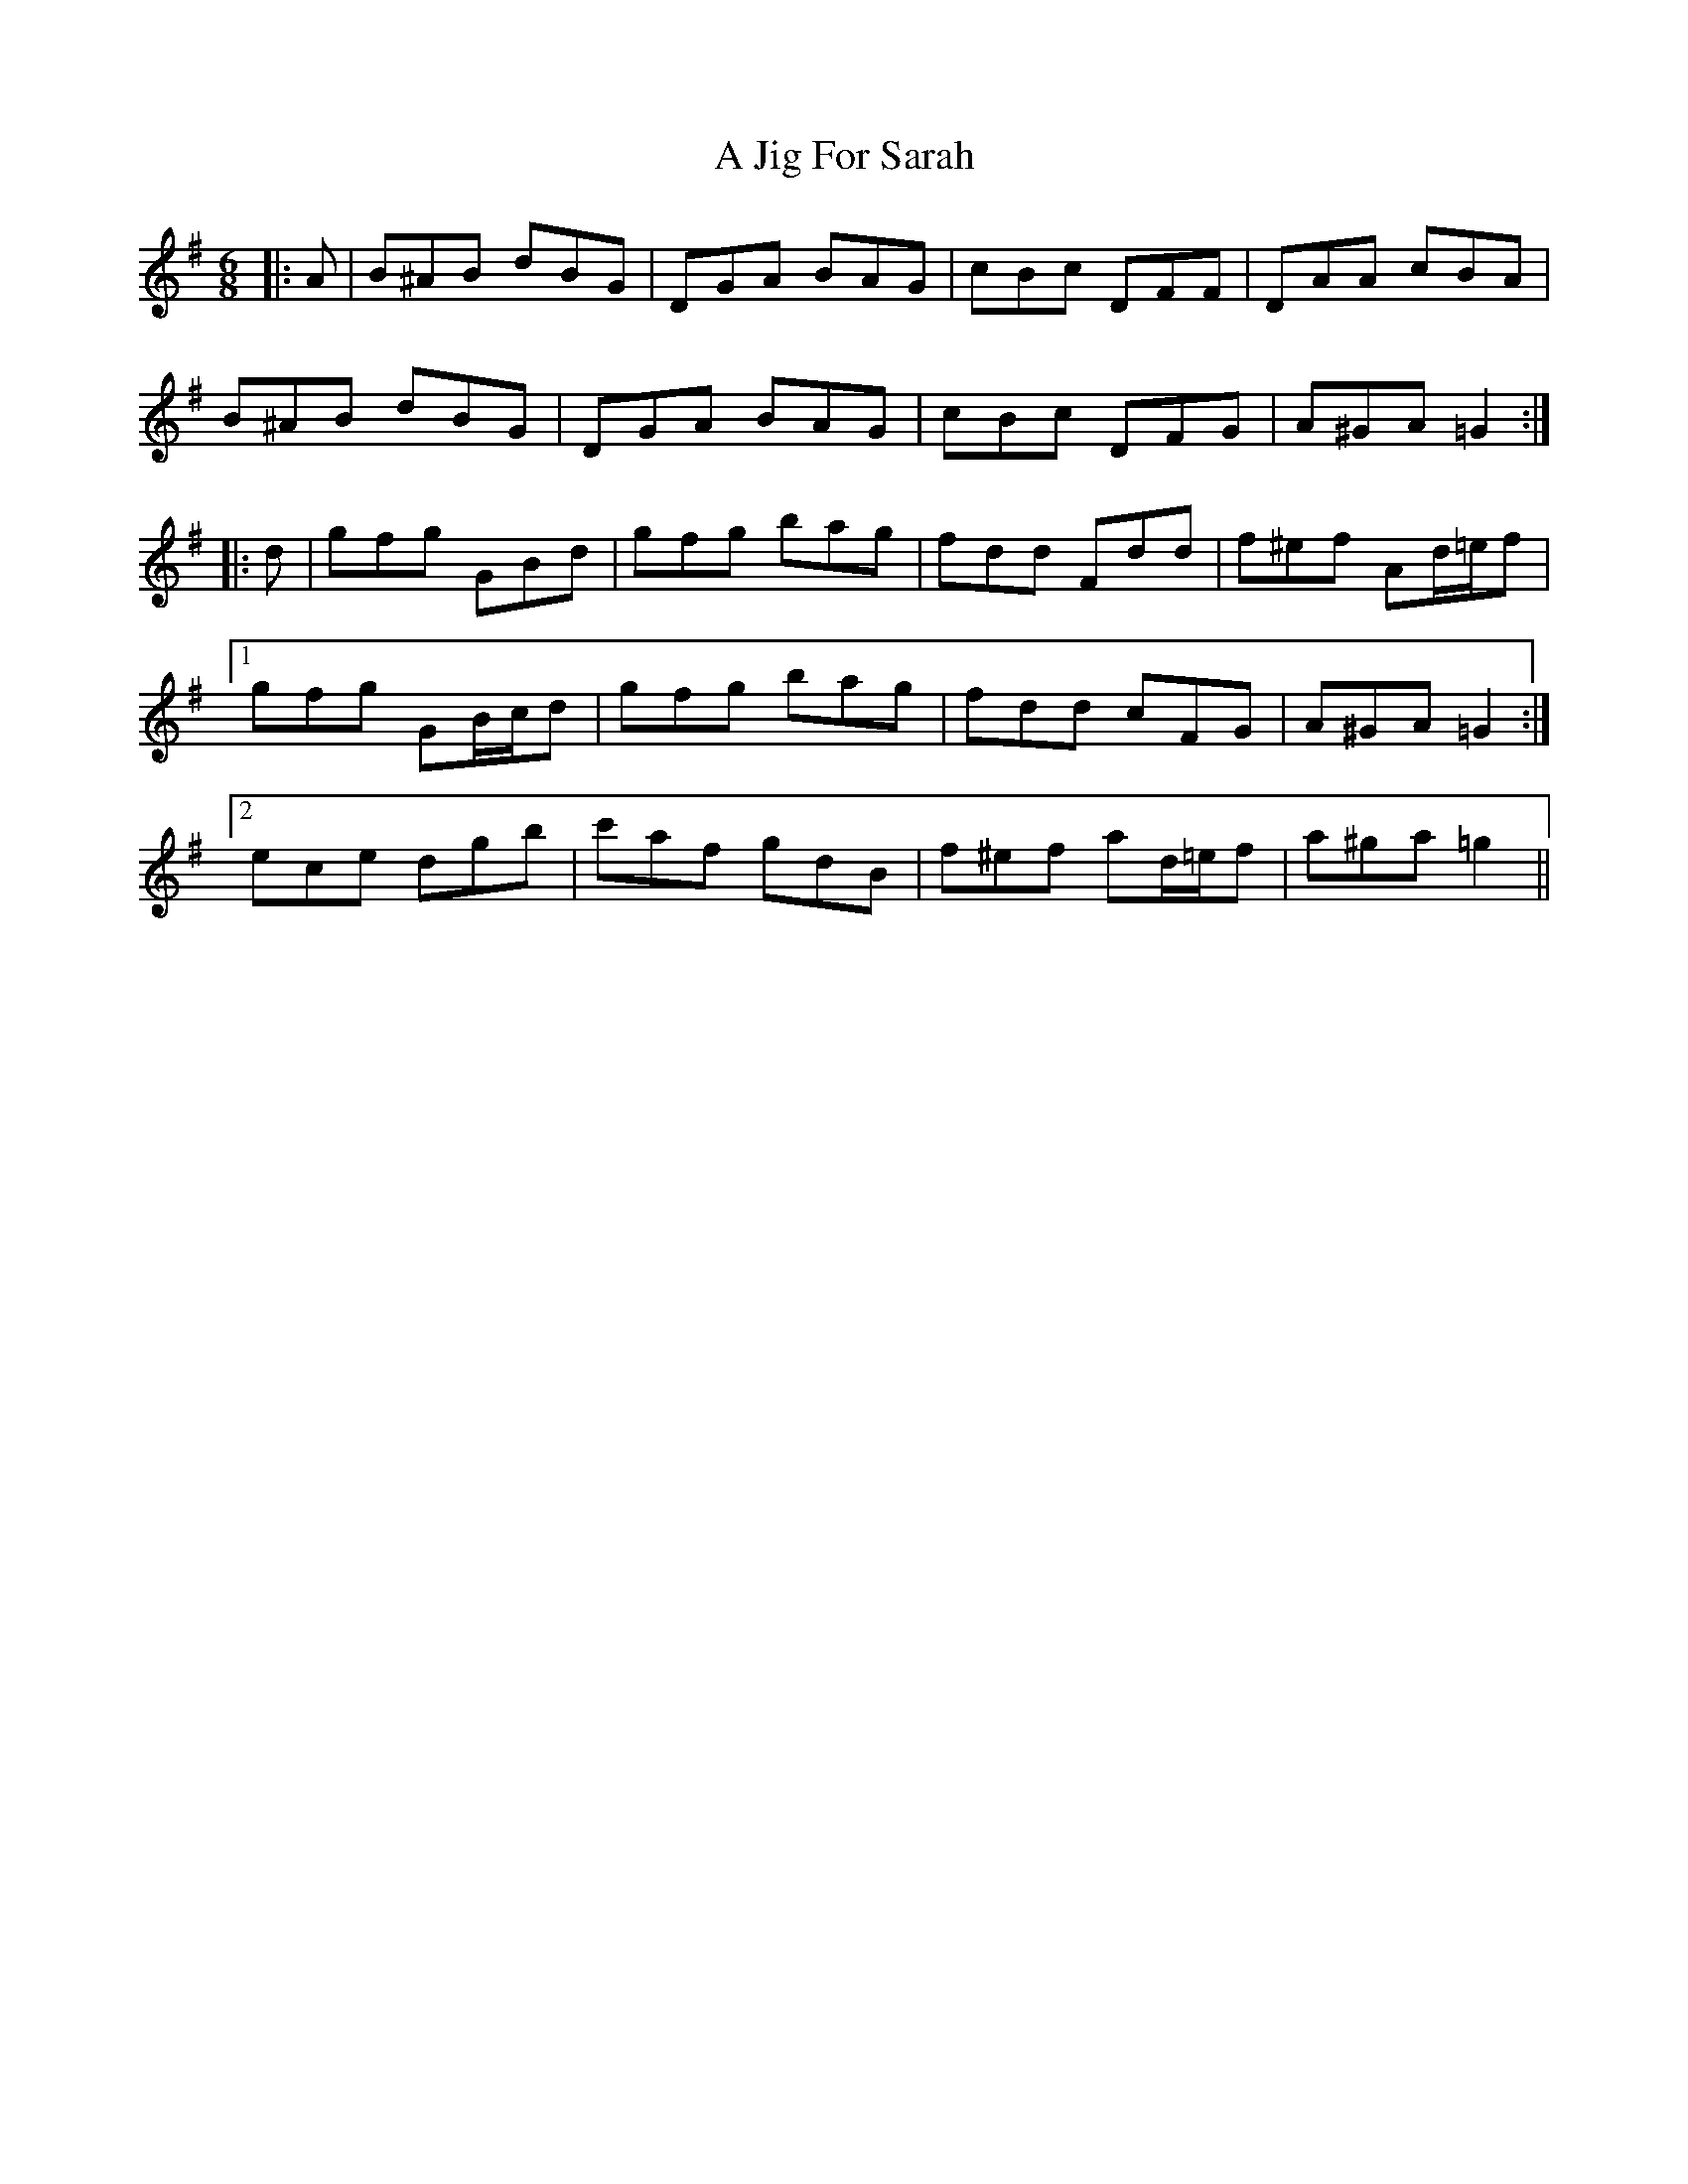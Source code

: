 X: 239
T: A Jig For Sarah
R: jig
M: 6/8
K: Gmajor
|:A|B^AB dBG|DGA BAG|cBc DFF|DAA cBA|
B^AB dBG|DGA BAG|cBc DFG|A^GA =G2:|
|:d|gfg GBd|gfg bag|fdd Fdd|f^ef Ad/=e/f|
[1 gfg GB/c/d|gfg bag|fdd cFG|A^GA =G2:|
[2 ece dgb|c'af gdB|f^ef ad/=e/f|a^ga =g2||

